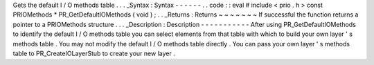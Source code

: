 Gets
the
default
I
/
O
methods
table
.
.
.
_Syntax
:
Syntax
-
-
-
-
-
-
.
.
code
:
:
eval
#
include
<
prio
.
h
>
const
PRIOMethods
*
PR_GetDefaultIOMethods
(
void
)
;
.
.
_Returns
:
Returns
~
~
~
~
~
~
~
If
successful
the
function
returns
a
pointer
to
a
PRIOMethods
structure
.
.
.
_Description
:
Description
-
-
-
-
-
-
-
-
-
-
-
After
using
PR_GetDefaultIOMethods
to
identify
the
default
I
/
O
methods
table
you
can
select
elements
from
that
table
with
which
to
build
your
own
layer
'
s
methods
table
.
You
may
not
modify
the
default
I
/
O
methods
table
directly
.
You
can
pass
your
own
layer
'
s
methods
table
to
PR_CreateIOLayerStub
to
create
your
new
layer
.
